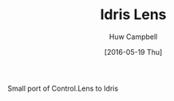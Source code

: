 #+TITLE: Idris Lens
#+AUTHOR: Huw Campbell
#+DATE: [2016-05-19 Thu]

Small port of Control.Lens to Idris
